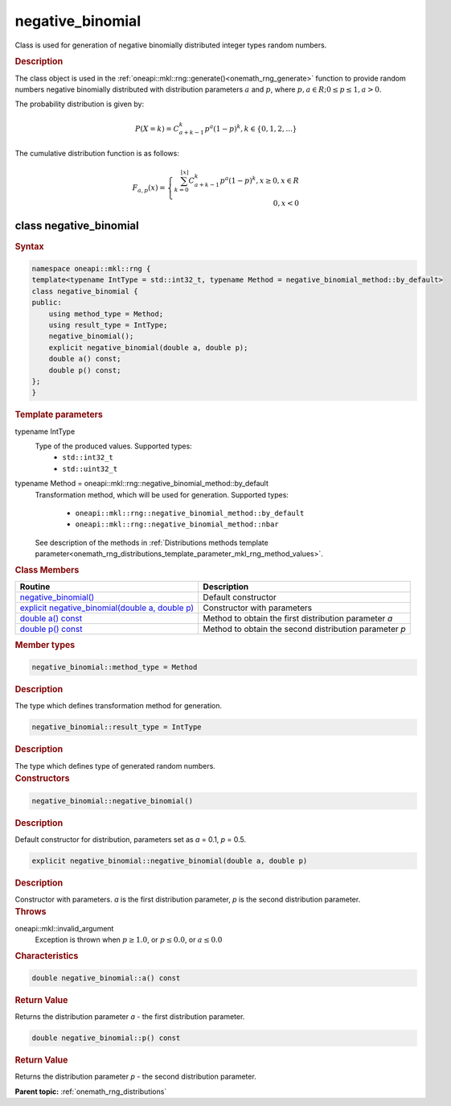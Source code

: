 .. SPDX-FileCopyrightText: 2019-2020 Intel Corporation
..
.. SPDX-License-Identifier: CC-BY-4.0

.. _onemath_rng_negative_binomial:

negative_binomial
=================

Class is used for generation of negative binomially distributed integer types random numbers.

.. _onemath_rng_negative_binomial_description:

.. rubric:: Description

The class object is used in the :ref:`oneapi::mkl::rng::generate()<onemath_rng_generate>` function to provide random numbers negative binomially distributed with distribution parameters :math:`a` and :math:`p`, where :math:`p, a \in R; 0 \leq p \leq 1, a > 0`.

The probability distribution is given by:

.. math::

    P(X = k) = C^k_{a + k - 1}p^a(1 - p)^{k}, k \in \{0, 1, 2, ...\}

The cumulative distribution function is as follows:

.. math::

    F_{a, p}(x) = \left\{ \begin{array}{rcl} \sum^{\lfloor x \rfloor}_{k = 0} C^k_{a + k - 1}p^a(1 - p)^{k}, x \ge 0, x \in R \\ 0, x < 0 \end{array}\right.


.. _onemath_rng_negative_binomial_syntax:

class negative_binomial
-----------------------

.. rubric:: Syntax

.. code-block:: cpp

    namespace oneapi::mkl::rng {
    template<typename IntType = std::int32_t, typename Method = negative_binomial_method::by_default>
    class negative_binomial {
    public:
        using method_type = Method;
        using result_type = IntType;
        negative_binomial();
        explicit negative_binomial(double a, double p);
        double a() const;
        double p() const;
    };
    }

.. container:: section

    .. rubric:: Template parameters

    .. container:: section

        typename IntType
            Type of the produced values. Supported types:
                * ``std::int32_t``
                * ``std::uint32_t``

    .. container:: section

        typename Method = oneapi::mkl::rng::negative_binomial_method::by_default
            Transformation method, which will be used for generation. Supported types:

                * ``oneapi::mkl::rng::negative_binomial_method::by_default``
                * ``oneapi::mkl::rng::negative_binomial_method::nbar``

            See description of the methods in :ref:`Distributions methods template parameter<onemath_rng_distributions_template_parameter_mkl_rng_method_values>`.

.. container:: section

    .. rubric:: Class Members

    .. list-table::
        :header-rows: 1

        * - Routine
          - Description
        * - `negative_binomial()`_
          - Default constructor
        * - `explicit negative_binomial(double a, double p)`_
          - Constructor with parameters
        * - `double a() const`_
          - Method to obtain the first distribution parameter `a`
        * - `double p() const`_
          - Method to obtain the second distribution parameter `p`

.. container:: section

    .. rubric:: Member types

    .. container:: section

        .. code-block:: cpp

            negative_binomial::method_type = Method

        .. container:: section

            .. rubric:: Description

            The type which defines transformation method for generation.

    .. container:: section

        .. code-block:: cpp

            negative_binomial::result_type = IntType

        .. container:: section

            .. rubric:: Description

            The type which defines type of generated random numbers.

.. container:: section

    .. rubric:: Constructors

    .. container:: section

        .. _`negative_binomial()`:

        .. code-block:: cpp

            negative_binomial::negative_binomial()

        .. container:: section

            .. rubric:: Description

            Default constructor for distribution, parameters set as `a` = 0.1, `p` = 0.5.

    .. container:: section

        .. _`explicit negative_binomial(double a, double p)`:

        .. code-block:: cpp

            explicit negative_binomial::negative_binomial(double a, double p)

        .. container:: section

            .. rubric:: Description

            Constructor with parameters. `a` is the first distribution parameter, `p` is the second distribution parameter.

        .. container:: section

            .. rubric:: Throws

            oneapi::mkl::invalid_argument
                Exception is thrown when :math:`p \ge 1.0`, or :math:`p \leq 0.0`, or :math:`a \leq 0.0`

.. container:: section

    .. rubric:: Characteristics

    .. container:: section

        .. _`double a() const`:

        .. code-block:: cpp

            double negative_binomial::a() const

        .. container:: section

            .. rubric:: Return Value

            Returns the distribution parameter `a` - the first distribution parameter.

    .. container:: section

        .. _`double p() const`:

        .. code-block:: cpp

            double negative_binomial::p() const

        .. container:: section

            .. rubric:: Return Value

            Returns the distribution parameter `p` - the second distribution parameter.

**Parent topic:** :ref:`onemath_rng_distributions`
